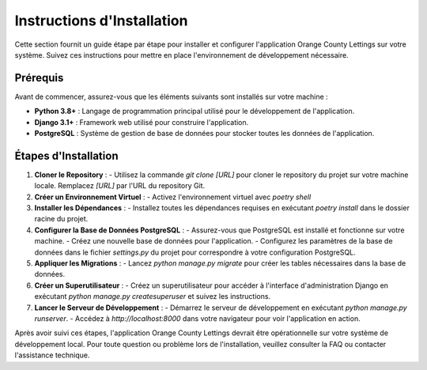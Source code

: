 .. _instructions_installation:

Instructions d'Installation
==========================

Cette section fournit un guide étape par étape pour installer et configurer l'application Orange County Lettings sur votre système. Suivez ces instructions pour mettre en place l'environnement de développement nécessaire.

Prérequis
---------

Avant de commencer, assurez-vous que les éléments suivants sont installés sur votre machine :

- **Python 3.8+** : Langage de programmation principal utilisé pour le développement de l'application.
- **Django 3.1+** : Framework web utilisé pour construire l'application.
- **PostgreSQL** : Système de gestion de base de données pour stocker toutes les données de l'application.

Étapes d'Installation
----------------------

1. **Cloner le Repository** :
   - Utilisez la commande `git clone [URL]` pour cloner le repository du projet sur votre machine locale. Remplacez `[URL]` par l'URL du repository Git.

2. **Créer un Environnement Virtuel** :
   - Activez l'environnement virtuel avec `poetry shell` 

3. **Installer les Dépendances** :
   - Installez toutes les dépendances requises en exécutant `poetry install` dans le dossier racine du projet.

4. **Configurer la Base de Données PostgreSQL** :
   - Assurez-vous que PostgreSQL est installé et fonctionne sur votre machine.
   - Créez une nouvelle base de données pour l'application.
   - Configurez les paramètres de la base de données dans le fichier `settings.py` du projet pour correspondre à votre configuration PostgreSQL.

5. **Appliquer les Migrations** :
   - Lancez `python manage.py migrate` pour créer les tables nécessaires dans la base de données.

6. **Créer un Superutilisateur** :
   - Créez un superutilisateur pour accéder à l'interface d'administration Django en exécutant `python manage.py createsuperuser` et suivez les instructions.

7. **Lancer le Serveur de Développement** :
   - Démarrez le serveur de développement en exécutant `python manage.py runserver`.
   - Accédez à `http://localhost:8000` dans votre navigateur pour voir l'application en action.

Après avoir suivi ces étapes, l'application Orange County Lettings devrait être opérationnelle sur votre système de développement local. Pour toute question ou problème lors de l'installation, veuillez consulter la FAQ ou contacter l'assistance technique.
